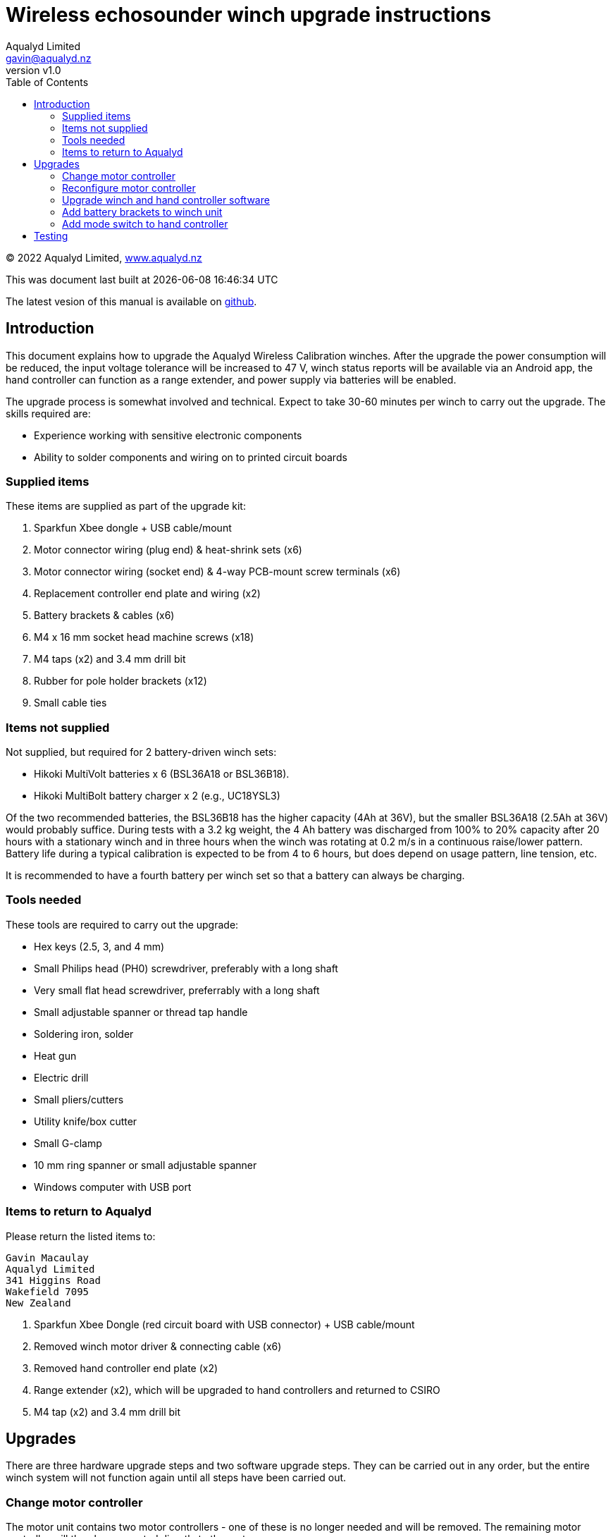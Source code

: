 = Wireless echosounder winch upgrade instructions
:author: Aqualyd Limited
:email: gavin@aqualyd.nz
:revnumber: v1.0
:revdata: May 2022
:sectnums!:
:doctype: book
:toc:
:toclevels: 4
:xrefstyle: short
:imagesdir: ../.
:chapter-label:
:hide-uri-scheme:

[colophon]

(C) 2022 Aqualyd Limited, https://www.aqualyd.nz


This was document last built at {localdatetime} 

The latest vesion of this manual is available on https://github.com/gavinmacaulay/wireless-winches.git[github].

== Introduction

This document explains how to upgrade the Aqualyd Wireless Calibration winches. After the upgrade the power consumption will be reduced, the input voltage tolerance will be increased to 47 V, winch status reports will be available via an Android app, the hand controller can function as a range extender, and power supply via batteries will be enabled.

The upgrade process is somewhat involved and technical. Expect to take 30-60 minutes per winch to carry out the upgrade. The skills required are:

* Experience working with sensitive electronic components
* Ability to solder components and wiring on to printed circuit boards

=== Supplied items

These items are supplied as part of the upgrade kit:

. Sparkfun Xbee dongle + USB cable/mount
. Motor connector wiring (plug end) & heat-shrink sets (x6)
. Motor connector wiring (socket end) & 4-way PCB-mount screw terminals (x6)
. Replacement controller end plate and wiring (x2)
. Battery brackets & cables (x6)
. M4 x 16 mm socket head machine screws (x18)
. M4 taps (x2) and 3.4 mm drill bit
. Rubber for pole holder brackets (x12)
. Small cable ties

=== Items not supplied

Not supplied, but required for 2 battery-driven winch sets:

* Hikoki MultiVolt batteries x 6 (BSL36A18 or BSL36B18). 
* Hikoki MultiBolt battery charger x 2 (e.g., UC18YSL3)

Of the two recommended batteries, the BSL36B18 has the higher capacity (4Ah at 36V), but the smaller BSL36A18 (2.5Ah at 36V) would probably suffice. During tests with a 3.2 kg weight, the 4 Ah battery was discharged from 100% to 20% capacity after 20 hours with a stationary winch and in three hours when the winch was rotating at 0.2 m/s in a continuous raise/lower pattern. Battery life during a typical calibration is expected to be from 4 to 6 hours, but does depend on usage pattern, line tension, etc.

It is recommended to have a fourth battery per winch set so that a battery can always be charging. 

=== Tools needed

These tools are required to carry out the upgrade:

* Hex keys (2.5, 3, and 4 mm)
* Small Philips head (PH0) screwdriver, preferably with a long shaft
* Very small flat head screwdriver, preferrably with a long shaft
* Small adjustable spanner or thread tap handle
* Soldering iron, solder
* Heat gun
* Electric drill
* Small pliers/cutters
* Utility knife/box cutter
* Small G-clamp
* 10 mm ring spanner or small adjustable spanner
* Windows computer with USB port

=== Items to return to Aqualyd

Please return the listed items to:

[literal]
Gavin Macaulay
Aqualyd Limited
341 Higgins Road
Wakefield 7095
New Zealand

. Sparkfun Xbee Dongle (red circuit board with USB connector) +  USB cable/mount
. Removed winch motor driver & connecting cable (x6)
. Removed hand controller end plate (x2)
. Range extender (x2), which will be upgraded to hand controllers and returned to CSIRO
. M4 tap (x2) and 3.4 mm drill bit

== Upgrades

There are three hardware upgrade steps and two software upgrade steps. They can be carried out in any order, but the entire winch system will not function again until all steps have been carried out.

=== Change motor controller

The motor unit contains two motor controllers - one of these is no longer needed and will be removed. The remaining motor controller will then be connected directly to the motor.

Repeat the following for each winch unit:

. Unbolt the rod tube brackets and remove the yellow fibreglass tube
. Unscrew the power connector end of the winch unit endcap, pull out the electronics ring, then reach into the tube and unplug the wires that connect to the motor controller
. Unscrew the reel end of the winch endcap and gently pull the winch motor out of the tube
. Detach the four short wires that go from the motor to the attached motor controller
. Unscrew and remove the motor controller, leaving the clear plastic support in place
+
[.right]
.New motor wiring.
[[winch_wiring]]
image::images/winch end wiring.jpg[width=350]
+
. Drill two holes (use the 3.4 mm drill bit) in one of the side tabs on the clear plastic support - these are for a cable tie (see <<winch_wiring>>). 
. Take the supplied motor connector wiring (plug end) and solder onto the wires that come out of the motor. Match colours, except for green, which gets connected to yellow. Use the supplied heat shrink to protect the soldered joins
. Secure the wires using a cable tie through the two holes drilled in the clear plastic support (<<winch_wiring>>)
. Reinsert the motor and endcap back into the tube and tighten the endcap
. Remove the tic249 motor controller from the plastic electronics mounting ring
.. Cut off the old motor wiring/socket bundle as close to the circuit boards as practical (this connector and wiring is to be returned to Aqualyd)
.. Solder the supplied 4-way terminal block onto the tic249 PCB holes marked with A1,A2,B1, and B2
. Connect the motor connector wiring (socket end) to the newly installed terminal block. Follow the colour order shown in <<tic_wiring>>.
+
[.float-group]
--
[.left]
.Motor controller board wiring.
[[tic_wiring]]
image::images/tic wiring.jpg[width=300]

[.left]
.Motor wires secured to existing wiring.
[[tic_wires_secured]]
image::images/tic wiring complete.jpg[width=340]
--
+
. Reinstall the tic249 motor controller into the plastic electronics mounting ring and secure the new tic249 wires using a cable tie to the existing cable bundle in the electronics mounting ring (<<tic_wires_secured>>)
. Upgrade the software on the Xbee circuit board (do it at this stage while the winch unit is open) - see the <<_upgrade_winch_and_hand_controller_software>> section.
. Reconfigure the motor controller - see the <<_reconfigure_motor_controller>> section
. Connect the motor wiring plug and socket and reinsert the electronics mounting ring and endcap, taking care to ensure that when doing up the endcap that no wires are caught. It takes about two turns to tighen the endcap and pre-turning the endcap can help ensure the wires are not excessive twisted when the endcap is done up
. Ensure the endcap is very tightly screwed on
. Reinstall the yellow rod tube, adding a rubber sheet under each bracket (this prevents the yellow tubes from becoming loose during use)

=== Reconfigure motor controller

The remaining motor controller needs some reconfiguration to work without the removed motor controller and to reduce power consumption.

. Download and install the https://www.pololu.com/file/0J1325/pololu-tic-1.8.2-win.msi[Pololu Tic Control Center] software.
. Start the Pololu Tic software
. For each winch:
.. Connect a USB cable between the PC and the tic249 board in the winch
.. If not done automatically, choose the motor controller in the 'Connected to:' box
.. Change to the `Input and motor settings` tab and set the following (some will already be set correctly):
... `Enable command timeout` to 0.5 s
... `Max speed` to 154607660
... `Max acceleration` and `Min acceleration` to 3092153
... `Step mode` to 1/4 step
... `Current limit` to 2720 mA
... `AGC mode` to On
... `AGC Bottom current limit` to 45%
... `AGC current boost steps` to 5
... `AGC frequency limit` to Off
.. Disconnect the USB cable from the tic249 board.

=== Upgrade winch and hand controller software

The software in the motors is changed to actively reduce the power consumption of the motor when stationary, and to collate winch status information and send it to the hand controller. The hand controller software is enhanced to receive this winch status information and to send it out via Bluetooth.

. Download and install the https://www.digi.com/resources/documentation/digidocs/90001526/tasks/t_download_and_install_xctu.htm[Digi XCTU Xbee software] onto a computer
. Download the https://github.com/gavinmacaulay/wireless-winches/tree/main/code/winch[winch software] and https://github.com/gavinmacaulay/wireless-winches/blob/main/code/controller/main.py[controller software]. These both have the same name (`main.py`) and need to keep that name, so store them in different directories.
. Upgrade winch software (repeat for each winch):
.. Insert the supplied red Sparkfun board into the USB cable mount and connect the USB to the PC
.. Remove an Xbee circuit board from a winch - it will pull out of the socket on the underlying red PCB. Note the orientation of the Xbee board.
.. Insert the Xbee into the Sparkfun Xbee dongle
.. Connect to Xbee using XCTU
... Click on the 'Add devices' icon (top left of XCTU window), choose the appropriate USB serial port
... Click on the (only) Xbee listed in the left hand pane of the XCTU window
.. Open the File Manager (Tools:File System Manager) and click on the Open button
.. Copy the winch `main.py` file to the Xbee, replacing the existing main.py file
.. Click on the green 'Open' button to disconnect the file system manager
.. Re-insert Xbee into winch unit. noting the correct orientation.
. Upgrade Controller software (repeat for each controller):
.. Using a USB cable, connect the controller unit to a PC
.. Connect to the Xbee that is inside the controller using the XCTU software
.. Open the File Manager and copy the controller `main.py` file to the Xbee
.. Unplug the USB cable from the controller and ensure the controller power switch is in the off position

=== Add battery brackets to winch unit

This upgrade simply adds battery brackets to the winch units. These are easily removable as, without modification, the storage/transit case foam does not have cutouts to accomodate the battery brackets.

Repeat the following for each winch unit:

. Add the winch power connectors that were supplied as part of the original wireless winch system to the end of battery bracket cables (<<battery_connector>>). Brown wire is positive and goes to pin 1 in the connector.
. Clamp battery brackets to winch unit, centred between the legs of the winch tube (<<battery_bracket>>)
. Drill 3.4 mm diameter holes at the location of the three holes in the battery bracket. The hole into the plastic should be at least 13 mm deep.
. Tap all three holes using the M4 taps. In the aluminium tap all the way through. In the plastic, tap to at least 10 mm depth
. Secure the battery bracket to the winch unit using the included M4 machine screws

[.float-group]
--
[.left]
.Partially assembled battery connector.
[[battery_connector]]
image::images/battery connector.jpg[width=300]

[.left]
.Location of battery bracket.
[[battery_bracket]]
image::images/battery bracket.jpg[width=340]
--

=== Add mode switch to hand controller

A separate switch is added to the hand controller to select between operating as a hand controller or a range extender.

Repeat for each hand controller:

. Remove the rubber case from the controller, remove the four screws, then remove the back half of the case
. Unscrew the two screws holding the USB connector on the case end plate and remove the end plate (this part is to be send back to Aqualyd)
+
[.right]
.Orientation of new end plate.
[[end_plate]]
image::images/extender switch orientation.jpg[width=300]
+
. Attach the USB connector to the replacement end plate, ensuring that the slide switch on the end plate is on the right hand side when viewing the controller innards (<<end_plate>>)
. Insert the end plate into the controller case
. Unscrew the red Sparkfun circuit board and solder the orange wire from the slide switch into the hole marked 5 (on the right hand side). Take care to bring the wire in from underneath the circuit board in the same way that other wires are attached.
. Remove the heatshrink from the bundle of black wires that were under the Sparkfun board and add and solder the black wire from the slide switch (<<controller_wiring_black>>)
. Use the supplied black heat shrink to protect the newly soldered join
. Reinstall the red circuit board, tucking the new wires securely under the Sparkfun board
. Secure the slide switch wires using the supplied cable tie (best to remove the existing cable tie and add the new wires to the bundle of other wires) (<<controller_wiring_done>>)
. Reassemble the winch controller case and rubber case

[.float-group]
--
[.left]
.Slide switch connections.
[[controller_wiring_black]]
image::images/controller wiring black.jpg[width=365]
[.left]
.Slide switch wire securing.
[[controller_wiring_done]]
image::images/controller wiring done.jpg[width=300]
--

== Testing
After performing the upgrades, the winches can be powered by Hikoki MultiVolt batteries and status information about the winches (line out, line speed, battery voltage, and internal temperature) can be displayed on an Android app.

The Android app will be supplied separately (it's not yet ready).

For each winch: 

. Insert a fully charged battery into a holder and measure the voltage of the cable connector. It should be somewhere between 40 and 42 V. The positive voltage must be on pin  1 - if not, the wiring in the connector should be reversed
. Connect the battery cable to the winch. The winch will probably make a thunk sound and the winch drum will no longer be able to be rotated by hand
. Turn on the hand controller, check that the mode switch is set to `controller`, then operate the relevant switch to make the winch rotate. Test changing the speed.

To test the display of winch status:

. Insert a battery into at least one winch,
. Turn on the hand controller,
. Install and start the Android app and connect to the hand controller.

Winch stats should be shown on the screen for all powered on winches and should update about every 0.5 s.


